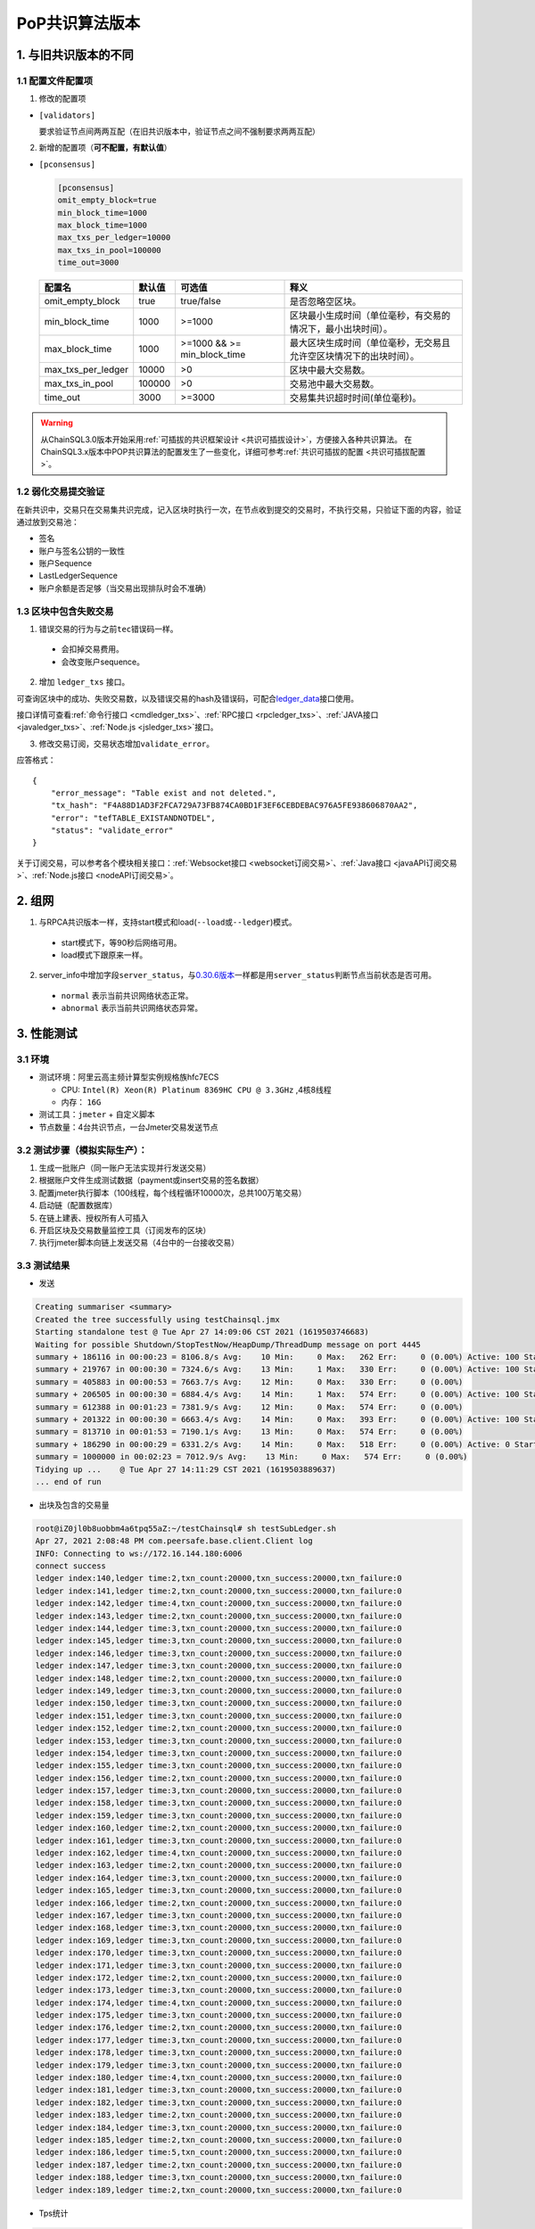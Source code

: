 .. _POP共识算法版本:

PoP共识算法版本
#################

1. 与旧共识版本的不同
**************************

1.1 配置文件配置项
======================

1. 修改的配置项

* ``[validators]``

  要求验证节点间两两互配（在旧共识版本中，验证节点之间不强制要求两两互配）

2. 新增的配置项（**可不配置，有默认值**）

.. _pconsensus配置:

* ``[pconsensus]``

  .. code-block:: cfg

    [pconsensus]
    omit_empty_block=true
    min_block_time=1000
    max_block_time=1000
    max_txs_per_ledger=10000
    max_txs_in_pool=100000
    time_out=3000

  .. list-table::

    * - **配置名**
      - **默认值**
      - **可选值**
      - **释义**
    * - omit_empty_block
      - true
      - true/false
      - 是否忽略空区块。
    * - min_block_time
      - 1000
      - >=1000
      - 区块最小生成时间（单位毫秒，有交易的情况下，最小出块时间）。
    * - max_block_time
      - 1000
      - >=1000 && >= min_block_time
      - 最大区块生成时间（单位毫秒，无交易且允许空区块情况下的出块时间）。
    * - max_txs_per_ledger
      - 10000
      - >0
      - 区块中最大交易数。
    * - max_txs_in_pool
      - 100000
      - >0
      - 交易池中最大交易数。
    * - time_out
      - 3000
      - >=3000
      - 交易集共识超时时间(单位毫秒)。

.. warning::

    从ChainSQL3.0版本开始采用\ :ref:`可插拔的共识框架设计 <共识可插拔设计>`\ ，方便接入各种共识算法。
    在ChainSQL3.x版本中POP共识算法的配置发生了一些变化，详细可参考\ :ref:`共识可插拔的配置 <共识可插拔配置>`\ 。

1.2 弱化交易提交验证
=======================

在新共识中，交易只在交易集共识完成，记入区块时执行一次，在节点收到提交的交易时，不执行交易，只验证下面的内容，验证通过放到交易池：

* 签名
* 账户与签名公钥的一致性
* 账户Sequence
* LastLedgerSequence
* 账户余额是否足够（当交易出现排队时会不准确）

1.3 区块中包含失败交易
==========================

1. 错误交易的行为与之前\ ``tec``\ 错误码一样。

  * 会扣掉交易费用。
  * 会改变账户sequence。

2. 增加 ``ledger_txs`` 接口。

可查询区块中的成功、失败交易数，以及错误交易的hash及错误码，可配合\ `ledger_data <https://xrpl.org/ledger_data.html>`_\ 接口使用。

接口详情可查看\ :ref:`命令行接口 <cmdledger_txs>`\ 、\ :ref:`RPC接口 <rpcledger_txs>`\ 、\ :ref:`JAVA接口 <javaledger_txs>`\ 、\ :ref:`Node.js <jsledger_txs>`\ 接口。

3. 修改交易订阅，交易状态增加\ ``validate_error``\ 。

应答格式：

::

    {
        "error_message": "Table exist and not deleted.",
        "tx_hash": "F4A88D1AD3F2FCA729A73FB874CA0BD1F3EF6CEBDEBAC976A5FE938606870AA2",
        "error": "tefTABLE_EXISTANDNOTDEL",
        "status": "validate_error"
    }

关于订阅交易，可以参考各个模块相关接口：\ :ref:`Websocket接口 <websocket订阅交易>`\ 、\ :ref:`Java接口 <javaAPI订阅交易>`\ 、\ :ref:`Node.js接口 <nodeAPI订阅交易>`\ 。

2. 组网
*****************

1. 与RPCA共识版本一样，支持start模式和load(\ ``--load``\ 或\ ``--ledger``\ )模式。

  * start模式下，等90秒后网络可用。
  * load模式下跟原来一样。

2. server_info中增加字段\ ``server_status``\ ，与\ `0.30.6版本 <https://github.com/ChainSQL/chainsqld/releases/tag/v0.30.6>`_\ 一样都是用\ ``server_status``\ 判断节点当前状态是否可用。

  * ``normal`` 表示当前共识网络状态正常。
  * ``abnormal`` 表示当前共识网络状态异常。


3. 性能测试
********************
3.1 环境
===========
* 测试环境：阿里云高主频计算型实例规格族hfc7ECS

  * CPU: ``Intel(R) Xeon(R) Platinum 8369HC CPU @ 3.3GHz`` ,4核8线程
  * 内存： ``16G``

* 测试工具：``jmeter`` + 自定义脚本
* 节点数量：4台共识节点，一台Jmeter交易发送节点

3.2 测试步骤（模拟实际生产）：
=====================================
1. 生成一批账户（同一账户无法实现并行发送交易）
2. 根据账户文件生成测试数据（payment或insert交易的签名数据）
3. 配置jmeter执行脚本（100线程，每个线程循环10000次，总共100万笔交易）
4. 启动链（配置数据库）
5. 在链上建表、授权所有人可插入
6. 开启区块及交易数量监控工具（订阅发布的区块）
7. 执行jmeter脚本向链上发送交易（4台中的一台接收交易）

3.3 测试结果
====================
* 发送

.. code-block:: console

    Creating summariser <summary>
    Created the tree successfully using testChainsql.jmx
    Starting standalone test @ Tue Apr 27 14:09:06 CST 2021 (1619503746683)
    Waiting for possible Shutdown/StopTestNow/HeapDump/ThreadDump message on port 4445
    summary + 186116 in 00:00:23 = 8106.8/s Avg:    10 Min:     0 Max:   262 Err:     0 (0.00%) Active: 100 Started: 100 Finished: 0
    summary + 219767 in 00:00:30 = 7324.6/s Avg:    13 Min:     1 Max:   330 Err:     0 (0.00%) Active: 100 Started: 100 Finished: 0
    summary = 405883 in 00:00:53 = 7663.7/s Avg:    12 Min:     0 Max:   330 Err:     0 (0.00%)
    summary + 206505 in 00:00:30 = 6884.4/s Avg:    14 Min:     1 Max:   574 Err:     0 (0.00%) Active: 100 Started: 100 Finished: 0
    summary = 612388 in 00:01:23 = 7381.9/s Avg:    12 Min:     0 Max:   574 Err:     0 (0.00%)
    summary + 201322 in 00:00:30 = 6663.4/s Avg:    14 Min:     0 Max:   393 Err:     0 (0.00%) Active: 100 Started: 100 Finished: 0
    summary = 813710 in 00:01:53 = 7190.1/s Avg:    13 Min:     0 Max:   574 Err:     0 (0.00%)
    summary + 186290 in 00:00:29 = 6331.2/s Avg:    14 Min:     0 Max:   518 Err:     0 (0.00%) Active: 0 Started: 100 Finished: 100
    summary = 1000000 in 00:02:23 = 7012.9/s Avg:    13 Min:     0 Max:   574 Err:     0 (0.00%)
    Tidying up ...    @ Tue Apr 27 14:11:29 CST 2021 (1619503889637)
    ... end of run


* 出块及包含的交易量

.. code-block:: console

    root@iZ0jl0b8uobbm4a6tpq55aZ:~/testChainsql# sh testSubLedger.sh 
    Apr 27, 2021 2:08:48 PM com.peersafe.base.client.Client log
    INFO: Connecting to ws://172.16.144.180:6006
    connect success
    ledger index:140,ledger time:2,txn_count:20000,txn_success:20000,txn_failure:0
    ledger index:141,ledger time:2,txn_count:20000,txn_success:20000,txn_failure:0
    ledger index:142,ledger time:4,txn_count:20000,txn_success:20000,txn_failure:0
    ledger index:143,ledger time:2,txn_count:20000,txn_success:20000,txn_failure:0
    ledger index:144,ledger time:3,txn_count:20000,txn_success:20000,txn_failure:0
    ledger index:145,ledger time:3,txn_count:20000,txn_success:20000,txn_failure:0
    ledger index:146,ledger time:3,txn_count:20000,txn_success:20000,txn_failure:0
    ledger index:147,ledger time:3,txn_count:20000,txn_success:20000,txn_failure:0
    ledger index:148,ledger time:2,txn_count:20000,txn_success:20000,txn_failure:0
    ledger index:149,ledger time:3,txn_count:20000,txn_success:20000,txn_failure:0
    ledger index:150,ledger time:3,txn_count:20000,txn_success:20000,txn_failure:0
    ledger index:151,ledger time:3,txn_count:20000,txn_success:20000,txn_failure:0
    ledger index:152,ledger time:2,txn_count:20000,txn_success:20000,txn_failure:0
    ledger index:153,ledger time:3,txn_count:20000,txn_success:20000,txn_failure:0
    ledger index:154,ledger time:3,txn_count:20000,txn_success:20000,txn_failure:0
    ledger index:155,ledger time:3,txn_count:20000,txn_success:20000,txn_failure:0
    ledger index:156,ledger time:2,txn_count:20000,txn_success:20000,txn_failure:0
    ledger index:157,ledger time:3,txn_count:20000,txn_success:20000,txn_failure:0
    ledger index:158,ledger time:3,txn_count:20000,txn_success:20000,txn_failure:0
    ledger index:159,ledger time:3,txn_count:20000,txn_success:20000,txn_failure:0
    ledger index:160,ledger time:2,txn_count:20000,txn_success:20000,txn_failure:0
    ledger index:161,ledger time:3,txn_count:20000,txn_success:20000,txn_failure:0
    ledger index:162,ledger time:4,txn_count:20000,txn_success:20000,txn_failure:0
    ledger index:163,ledger time:2,txn_count:20000,txn_success:20000,txn_failure:0
    ledger index:164,ledger time:3,txn_count:20000,txn_success:20000,txn_failure:0
    ledger index:165,ledger time:3,txn_count:20000,txn_success:20000,txn_failure:0
    ledger index:166,ledger time:2,txn_count:20000,txn_success:20000,txn_failure:0
    ledger index:167,ledger time:3,txn_count:20000,txn_success:20000,txn_failure:0
    ledger index:168,ledger time:3,txn_count:20000,txn_success:20000,txn_failure:0
    ledger index:169,ledger time:3,txn_count:20000,txn_success:20000,txn_failure:0
    ledger index:170,ledger time:3,txn_count:20000,txn_success:20000,txn_failure:0
    ledger index:171,ledger time:3,txn_count:20000,txn_success:20000,txn_failure:0
    ledger index:172,ledger time:2,txn_count:20000,txn_success:20000,txn_failure:0
    ledger index:173,ledger time:3,txn_count:20000,txn_success:20000,txn_failure:0
    ledger index:174,ledger time:4,txn_count:20000,txn_success:20000,txn_failure:0
    ledger index:175,ledger time:3,txn_count:20000,txn_success:20000,txn_failure:0
    ledger index:176,ledger time:2,txn_count:20000,txn_success:20000,txn_failure:0
    ledger index:177,ledger time:3,txn_count:20000,txn_success:20000,txn_failure:0
    ledger index:178,ledger time:3,txn_count:20000,txn_success:20000,txn_failure:0
    ledger index:179,ledger time:3,txn_count:20000,txn_success:20000,txn_failure:0
    ledger index:180,ledger time:4,txn_count:20000,txn_success:20000,txn_failure:0
    ledger index:181,ledger time:3,txn_count:20000,txn_success:20000,txn_failure:0
    ledger index:182,ledger time:3,txn_count:20000,txn_success:20000,txn_failure:0
    ledger index:183,ledger time:2,txn_count:20000,txn_success:20000,txn_failure:0
    ledger index:184,ledger time:3,txn_count:20000,txn_success:20000,txn_failure:0
    ledger index:185,ledger time:2,txn_count:20000,txn_success:20000,txn_failure:0
    ledger index:186,ledger time:5,txn_count:20000,txn_success:20000,txn_failure:0
    ledger index:187,ledger time:2,txn_count:20000,txn_success:20000,txn_failure:0
    ledger index:188,ledger time:3,txn_count:20000,txn_success:20000,txn_failure:0
    ledger index:189,ledger time:2,txn_count:20000,txn_success:20000,txn_failure:0

*  Tps统计

.. code-block:: console

    root@iZ0jl0b8uobbm4a6tpq55aZ:~/testChainsql# sh calc_tps.sh 
    ledger time total = 141
    txn_count = 1000000
    txn_success = 1000000
    txn_failure = 0
    每秒落账交易的TPS = 7092.19/s